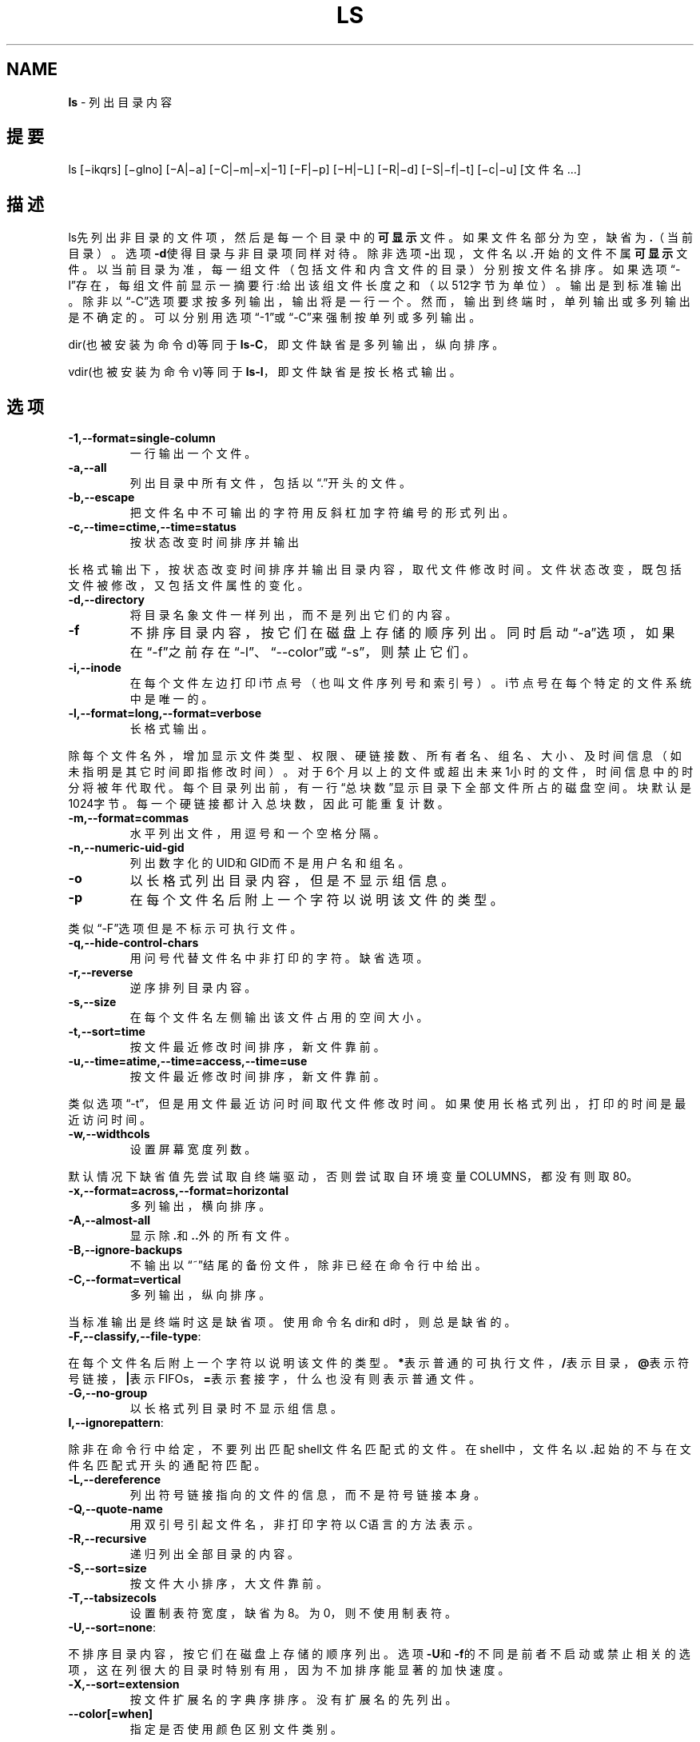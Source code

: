 .\" generated with Ronn/v0.7.3
.\" http://github.com/rtomayko/ronn/tree/0.7.3
.
.TH "LS" "1" "February 2015" "" ""
.
.SH "NAME"
\fBls\fR \- 列出目录内容
.
.SH "提要"
ls [−ikqrs] [−glno] [−A|−a] [−C|−m|−x|−1] [−F|−p] [−H|−L] [−R|−d] [−S|−f|−t] [−c|−u] [文件名\.\.\.]
.
.SH "描述"
ls先列出非目录的文件项，然后是每一个目录中的\fB可显示\fR文件。如果文件名部分 为空，缺省为\fB\.\fR（当前目录）。选项\fB\-d\fR使得目录与非目录项同样对待。除非选 项\fB\-\fR出现，文件名以\fB\.\fR开始的文件不属\fB可显示\fR文件。以当前目录为准，每一组 文件（包括文件和内含文件的目录）分别按文件名排序。如果选项“\-l”存在，每组 文件前显示一摘要行:给出该组文件长度之和（以512字节为单位）。输出是到标准 输出。除非以“\-C”选项要求按多列输出，输出将是一行一个。然而，输出到终端时 ，单列输出或多列输出是不确定的。可以分别用选项“\-1”或“\-C”来强制按单列或多 列输出。
.
.P
dir(也被安装为命令d)等同于\fBls\-C\fR，即文件缺省是多列输出，纵向排序。
.
.P
vdir(也被安装为命令v)等同于\fBls\-l\fR，即文件缺省是按长格式输出。
.
.SH "选项"
.
.TP
\fB\-1,\-\-format=single\-column\fR
一行输出一个文件。
.
.TP
\fB\-a,\-\-all\fR
列出目录中所有文件，包括以“\.”开头的文件。
.
.TP
\fB\-b,\-\-escape\fR
把文件名中不可输出的字符用反斜杠加字符编号的形式列出。
.
.TP
\fB\-c,\-\-time=ctime,\-\-time=status\fR
按状态改变时间排序并输出
.
.P
长格式输出下，按状态改变时间排序并输出目录内容，取代文件修改时间。文件状 态改变，既包括文件被修改，又包括文件属性的变化。
.
.TP
\fB\-d,\-\-directory\fR
将目录名象文件一样列出，而不是列出它们的内容。
.
.TP
\fB\-f\fR
不排序目录内容，按它们在磁盘上存储的顺序列出。同时启动“\-a”选项， 如果在“\-f”之前存在“\-l”、“\-\-color”或“\-s”，则禁止它们。
.
.TP
\fB\-i,\-\-inode\fR
在每个文件左边打印i节点号（也叫文件序列号和索引号）。i节 点号在每个特定的文件系统中是唯一的。
.
.TP
\fB\-l,\-\-format=long,\-\-format=verbose\fR
长格式输出。
.
.P
除每个文件名外，增加显示文件类型、权限、硬链接数、所有者名、组名、大小、 及时间信息（如未指明是其它时间即指修改时间）。对于6个月以上的文件或超出 未来1小时的文件，时间信息中的时分将被年代取代。每个目录列出前，有一行“总 块数”显示目录下全部文件所占的磁盘空间。块默认是1024字节。每一个硬链接都 计入总块数，因此可能重复计数。
.
.TP
\fB\-m,\-\-format=commas\fR
水平列出文件，用逗号和一个空格分隔。
.
.TP
\fB\-n,\-\-numeric\-uid\-gid\fR
列出数字化的UID和GID而不是用户名和组名。
.
.TP
\fB\-o\fR
以长格式列出目录内容，但是不显示组信息。
.
.TP
\fB\-p\fR
在每个文件名后附上一个字符以说明该文件的类型。
.
.P
类似“\-F”选项但是不标示可执行文件。
.
.TP
\fB\-q,\-\-hide\-control\-chars\fR
用问号代替文件名中非打印的字符。缺省选项。
.
.TP
\fB\-r,\-\-reverse\fR
逆序排列目录内容。
.
.TP
\fB\-s,\-\-size\fR
在每个文件名左侧输出该文件占用的空间大小。
.
.TP
\fB\-t,\-\-sort=time\fR
按文件最近修改时间排序，新文件靠前。
.
.TP
\fB\-u,\-\-time=atime,\-\-time=access,\-\-time=use\fR
按文件最近修改时间排序，新文件靠前。
.
.P
类似选项“\-t”，但是用文件最近访问时间取代文件修改时间。如果使用长格式列出 ，打印的时间是最近访问时间。
.
.TP
\fB\-w,\-\-widthcols\fR
设置屏幕宽度列数。
.
.P
默认情况下缺省值先尝试取自终端驱动，否则尝试取自环境变量COLUMNS，都没有 则取80。
.
.TP
\fB\-x,\-\-format=across,\-\-format=horizontal\fR
多列输出，横向排序。
.
.TP
\fB\-A,\-\-almost\-all\fR
显示除\fB\.\fR和\fB\.\.\fR外的所有文件。
.
.TP
\fB\-B,\-\-ignore\-backups\fR
不输出以“~”结尾的备份文件，除非已经在命令行中给出。
.
.TP
\fB\-C,\-\-format=vertical\fR
多列输出，纵向排序。
.
.P
当标准输出是终端时这是缺省项。使用命令名dir和d时，则总是缺省的。
.
.TP
\fB\-F,\-\-classify,\-\-file\-type\fR:

.
.P
在每个文件名后附上一个字符以说明该文件的类型。\fB*\fR表示普通的可执行文件， \fB/\fR表示目录，\fB@\fR表示符号链接，\fB|\fR表示FIFOs，\fB=\fR表示套接字，什么也没有则 表示普通文件。
.
.TP
\fB\-G,\-\-no\-group\fR
以长格式列目录时不显示组信息。
.
.TP
\fBI,\-\-ignorepattern\fR:

.
.P
除非在命令行中给定，不要列出匹配shell文件名匹配式的文件。在shell中，文件 名以\fB\.\fR起始的不与在文件名匹配式开头的通配符匹配。
.
.TP
\fB\-L,\-\-dereference\fR
列出符号链接指向的文件的信息，而不是符号链接本身。
.
.TP
\fB\-Q,\-\-quote\-name\fR
用双引号引起文件名，非打印字符以C语言的方法表示。
.
.TP
\fB\-R,\-\-recursive\fR
递归列出全部目录的内容。
.
.TP
\fB\-S,\-\-sort=size\fR
按文件大小排序，大文件靠前。
.
.TP
\fB\-T,\-\-tabsizecols\fR
设置制表符宽度，缺省为8。为0，则不使用制表符。
.
.TP
\fB\-U,\-\-sort=none\fR:

.
.P
不排序目录内容，按它们在磁盘上存储的顺序列出。选项\fB\-U\fR和\fB\-f\fR的不同是前 者不启动或禁止相关的选项，这在列很大的目录时特别有用，因为不加排序能显著 的加快速度。
.
.TP
\fB\-X,\-\-sort=extension\fR
按文件扩展名的字典序排序。没有扩展名的先列出。
.
.TP
\fB\-\-color[=when]\fR
指定是否使用颜色区别文件类别。
.
.P
由环境变量LS_COLORS指定，见dircolors(1)。when可以被省略，或是以下几项之 一：\fBnone\fR不使用颜色，这是缺省项。\fBauto\fR仅当标准输出是终端时使用。 \fBalways\fR总是使用颜色。指定\fB\-\-color\fR且省略when时等同于\fB\-\-color=always\fR。
.
.TP
\fB\-\-full\-time\fR:

.
.P
列出完整的时间，而不是使用标准的缩写。格式同date(1)的缺省格式。
.
.SH "GNU标准选项"
\-\-help
.
.P
打印用法信息到标准输出并顺利退出。
.
.P
\-\-version
.
.P
打印版本信息到标准输出并顺利退出。
.
.SH "链接"
由CMPP计划的ls(1)整理而来。
